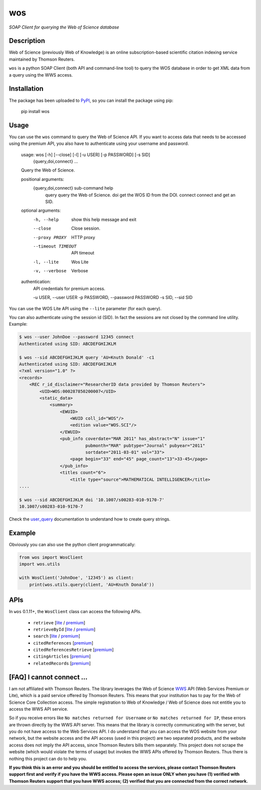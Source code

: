 wos
===

*SOAP Client for querying the Web of Science database*

Description
-----------

.. image:: https://travis-ci.org/enricobacis/wos.svg?branch=master
    :target: https://travis-ci.org/enricobacis/wos

Web of Science (previously Web of Knowledge) is an online subscription-based
scientific citation indexing service maintained by Thomson Reuters.

``wos`` is a python SOAP Client (both API and command-line tool) to query the
WOS database in order to get XML data from a query using the WWS access.

Installation
------------

The package has been uploaded to `PyPI`_, so you can
install the package using pip:

    pip install wos

Usage
-----

You can use the ``wos`` command to query the Web of Science API. If you want to
access data that needs to be accessed using the premium API, you also have to
authenticate using your username and password.


    usage: wos [-h] [--close] [-l] [-u USER] [-p PASSWORD] [-s SID]
               {query,doi,connect} ...

    Query the Web of Science.

    positional arguments:
      {query,doi,connect}   sub-command help
        query               query the Web of Science.
        doi                 get the WOS ID from the DOI.
        connect             connect and get an SID.

    optional arguments:
      -h, --help            show this help message and exit
      --close               Close session.
      --proxy PROXY         HTTP proxy
      --timeout TIMEOUT     API timeout
      -l, --lite            Wos Lite
      -v, --verbose         Verbose

    authentication:
      API credentials for premium access.

      -u USER, --user USER
      -p PASSWORD, --password PASSWORD
      -s SID, --sid SID

You can use the WOS Lite API using the ``--lite`` parameter (for each query).

You can also authenticate using the session id (SID). In fact the sessions are
not closed by the command line utility. Example:

.. code::

    $ wos --user JohnDoe --password 12345 connect
    Authenticated using SID: ABCDEFGHIJKLM

    $ wos --sid ABCDEFGHIJKLM query 'AU=Knuth Donald' -c1
    Authenticated using SID: ABCDEFGHIJKLM
    <?xml version="1.0" ?>
    <records>
        <REC r_id_disclaimer="ResearcherID data provided by Thomson Reuters">
            <UID>WOS:000287850200007</UID>
            <static_data>
                <summary>
                    <EWUID>
                        <WUID coll_id="WOS"/>
                        <edition value="WOS.SCI"/>
                    </EWUID>
                    <pub_info coverdate="MAR 2011" has_abstract="N" issue="1"
                              pubmonth="MAR" pubtype="Journal" pubyear="2011"
                              sortdate="2011-03-01" vol="33">
                        <page begin="33" end="45" page_count="13">33-45</page>
                    </pub_info>
                    <titles count="6">
                        <title type="source">MATHEMATICAL INTELLIGENCER</title>
    ....

    $ wos --sid ABCDEFGHIJKLM doi '10.1007/s00283-010-9170-7'
    10.1007/s00283-010-9170-7

Check the `user_query`_ documentation to understand how to create query strings.

Example
-------

Obviously you can also use the python client programmatically:

.. code:: python

    from wos import WosClient
    import wos.utils

    with WosClient('JohnDoe', '12345') as client:
        print(wos.utils.query(client, 'AU=Knuth Donald'))

APIs
----

In ``wos`` 0.1.11+, the ``WosClient`` class can access the following APIs.

 - ``retrieve`` [`lite <http://ipscience-help.thomsonreuters.com/wosWebServicesLite/WebServiceOperationsGroup/WebServiceOperations/g2/retrieve.html>`__ / `premium <http://ipscience-help.thomsonreuters.com/wosWebServicesExpanded/WebServiceOperationsGroup/WSPremiumOperations/wokSearchGroup/retrieve.html>`__]

 - ``retrieveById`` [`lite <http://ipscience-help.thomsonreuters.com/wosWebServicesLite/WebServiceOperationsGroup/WebServiceOperations/g2/retrieveById.html>`__ / `premium <http://ipscience-help.thomsonreuters.com/wosWebServicesExpanded/WebServiceOperationsGroup/WSPremiumOperations/wokSearchGroup/retrieveById.html>`__]

 - ``search`` [`lite <http://ipscience-help.thomsonreuters.com/wosWebServicesLite/WebServiceOperationsGroup/WebServiceOperations/g2/search.html>`__ / `premium <http://ipscience-help.thomsonreuters.com/wosWebServicesExpanded/WebServiceOperationsGroup/WSPremiumOperations/wokSearchGroup/search.html>`__]

 - ``citedReferences`` [`premium <http://ipscience-help.thomsonreuters.com/wosWebServicesExpanded/WebServiceOperationsGroup/WSPremiumOperations/wokSearchGroup/citedReferences.html>`__]

 - ``citedReferencesRetrieve`` [`premium <http://ipscience-help.thomsonreuters.com/wosWebServicesExpanded/WebServiceOperationsGroup/WSPremiumOperations/wokSearchGroup/citedRefRetrieve.html>`__]

 - ``citingArticles`` [`premium <http://ipscience-help.thomsonreuters.com/wosWebServicesExpanded/WebServiceOperationsGroup/WSPremiumOperations/wokSearchGroup/citingArticles.html>`__]

 - ``relatedRecords`` [`premium <http://ipscience-help.thomsonreuters.com/wosWebServicesExpanded/WebServiceOperationsGroup/WSPremiumOperations/wokSearchGroup/relatedRecords.html>`__]

[FAQ] I cannot connect ...
--------------------------

I am not affiliated with Thomson Reuters. The library leverages the Web of Science `WWS`_ API (Web Services Premium or Lite), which is a paid service offered by Thomson Reuters. This means that your institution has to pay for the Web of Science Core Collection access. The simple registration to Web of Knowledge / Web of Science does not entitle you to access the WWS API service.

So if you receive errors like ``No matches returned for Username`` or ``No matches returned for IP``, these errors are thrown directly by the WWS API server. This means that the library is correctly communicating with the server, but you do not have access to the Web Services API. I do understand that you can access the WOS website from your network, but the website access and the API access (used in this project) are two separated products, and the website access does not imply the API access, since Thomson Reuters bills them separately. This project does not scrape the website (which would violate the terms of usage) but invokes the WWS APIs offered by Thomson Reuters. Thus there is nothing this project can do to help you. 

**If you think this is an error and you should be entitled to access the services, please contact Thomson Reuters support first and verify if you have the WWS access. Please open an issue ONLY when you have (1) verified with Thomson Reuters support that you have WWS access; (2) verified that you are connected from the correct network.**


.. _PyPI: https://pypi.python.org
.. _user_query: http://ipscience-help.thomsonreuters.com/wosWebServicesLite/WebServiceOperationsGroup/WebServiceOperations/g2/user_query.html
.. _WWS: http://wokinfo.com/products_tools/products/related/webservices/
